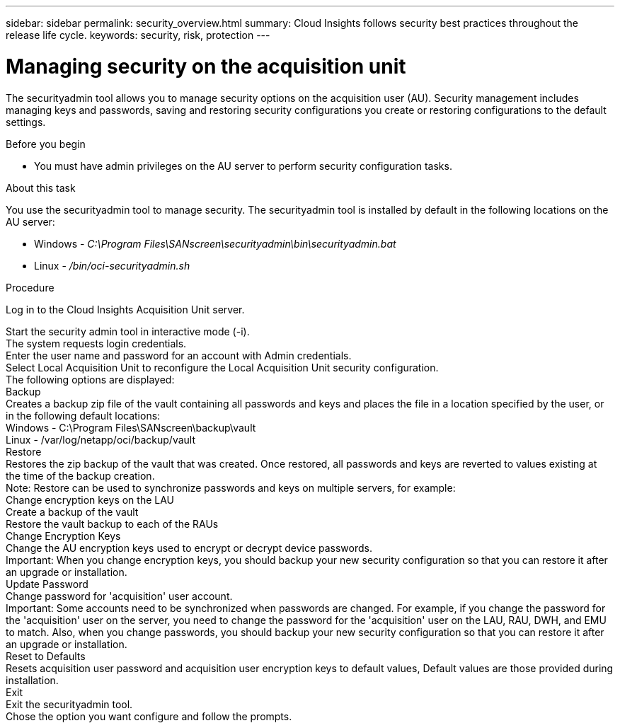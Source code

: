 ---
sidebar: sidebar
permalink: security_overview.html
summary:  Cloud Insights follows security best practices throughout the release life cycle.
keywords: security, risk, protection
---

= Managing security on the acquisition unit

:toc: macro
:hardbreaks:
:toclevels: 2
:nofooter:
:icons: font
:linkattrs:
:imagesdir: ./media/

[.lead]

The securityadmin tool allows you to manage security options on the acquisition user (AU). Security management includes managing keys and passwords, saving and restoring security configurations you create or restoring configurations to the default settings.

Before you begin

* You must have admin privileges on the AU server to perform security configuration tasks.

About this task

You use the securityadmin tool to manage security. The securityadmin tool is installed by default in the following locations on the AU server:

* Windows - _C:\Program Files\SANscreen\securityadmin\bin\securityadmin.bat_
* Linux - _/bin/oci-securityadmin.sh_

Procedure

Log in to the Cloud Insights Acquisition Unit server.

Start the security admin tool in interactive mode (-i).
The system requests login credentials.
Enter the user name and password for an account with Admin credentials.
Select Local Acquisition Unit to reconfigure the Local Acquisition Unit security configuration.
The following options are displayed:
Backup
Creates a backup zip file of the vault containing all passwords and keys and places the file in a location specified by the user, or in the following default locations:
Windows - C:\Program Files\SANscreen\backup\vault
Linux - /var/log/netapp/oci/backup/vault
Restore
Restores the zip backup of the vault that was created. Once restored, all passwords and keys are reverted to values existing at the time of the backup creation.
Note: Restore can be used to synchronize passwords and keys on multiple servers, for example:
Change encryption keys on the LAU
Create a backup of the vault
Restore the vault backup to each of the RAUs
Change Encryption Keys
Change the AU encryption keys used to encrypt or decrypt device passwords.
Important: When you change encryption keys, you should backup your new security configuration so that you can restore it after an upgrade or installation.
Update Password
Change password for 'acquisition' user account.
Important: Some accounts need to be synchronized when passwords are changed. For example, if you change the password for the 'acquisition' user on the server, you need to change the password for the 'acquisition' user on the LAU, RAU, DWH, and EMU to match. Also, when you change passwords, you should backup your new security configuration so that you can restore it after an upgrade or installation.
Reset to Defaults
Resets acquisition user password and acquisition user encryption keys to default values, Default values are those provided during installation.
Exit
Exit the securityadmin tool.
Chose the option you want configure and follow the prompts.

